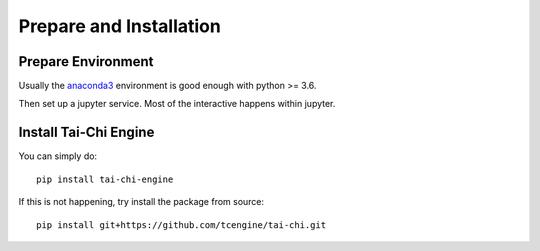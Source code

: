Prepare and Installation
========================

Prepare Environment
--------------------
Usually the `anaconda3 <https://www.anaconda.com/products/individual>`_ environment is good enough with python >= 3.6.

Then set up a jupyter service. Most of the interactive happens within jupyter.

Install Tai-Chi Engine
----------------------
You can simply do::

    pip install tai-chi-engine

If this is not happening, try install the package from source::

    pip install git+https://github.com/tcengine/tai-chi.git


